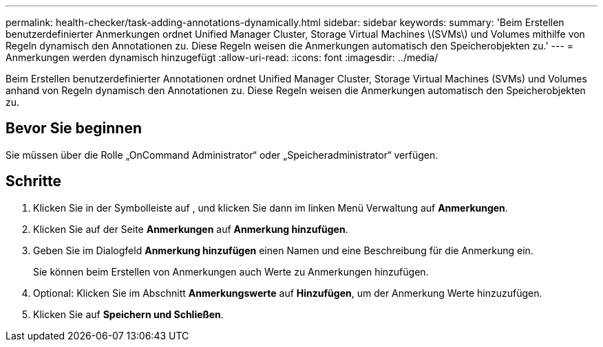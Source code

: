 ---
permalink: health-checker/task-adding-annotations-dynamically.html 
sidebar: sidebar 
keywords:  
summary: 'Beim Erstellen benutzerdefinierter Anmerkungen ordnet Unified Manager Cluster, Storage Virtual Machines \(SVMs\) und Volumes mithilfe von Regeln dynamisch den Annotationen zu. Diese Regeln weisen die Anmerkungen automatisch den Speicherobjekten zu.' 
---
= Anmerkungen werden dynamisch hinzugefügt
:allow-uri-read: 
:icons: font
:imagesdir: ../media/


[role="lead"]
Beim Erstellen benutzerdefinierter Annotationen ordnet Unified Manager Cluster, Storage Virtual Machines (SVMs) und Volumes anhand von Regeln dynamisch den Annotationen zu. Diese Regeln weisen die Anmerkungen automatisch den Speicherobjekten zu.



== Bevor Sie beginnen

Sie müssen über die Rolle „OnCommand Administrator“ oder „Speicheradministrator“ verfügen.



== Schritte

. Klicken Sie in der Symbolleiste auf *image:../media/clusterpage-settings-icon.gif[""]*, und klicken Sie dann im linken Menü Verwaltung auf *Anmerkungen*.
. Klicken Sie auf der Seite *Anmerkungen* auf *Anmerkung hinzufügen*.
. Geben Sie im Dialogfeld *Anmerkung hinzufügen* einen Namen und eine Beschreibung für die Anmerkung ein.
+
Sie können beim Erstellen von Anmerkungen auch Werte zu Anmerkungen hinzufügen.

. Optional: Klicken Sie im Abschnitt *Anmerkungswerte* auf *Hinzufügen*, um der Anmerkung Werte hinzuzufügen.
. Klicken Sie auf *Speichern und Schließen*.

